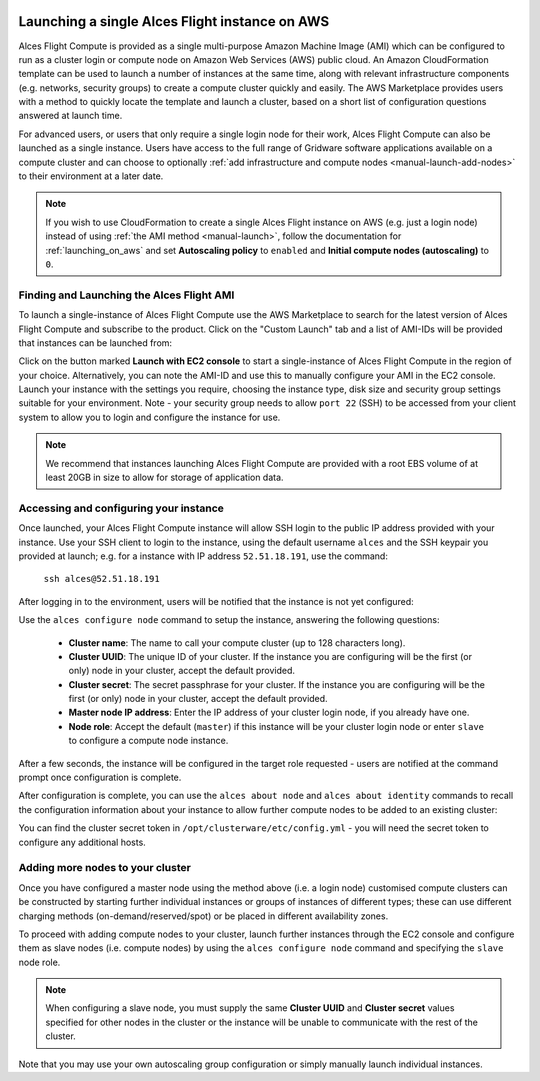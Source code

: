  .. _manual_launch:

Launching a single Alces Flight instance on AWS
###############################################

Alces Flight Compute is provided as a single multi-purpose Amazon Machine Image (AMI) which can be configured to run as a cluster login or compute node on Amazon Web Services (AWS) public cloud. An Amazon CloudFormation template can be used to launch a number of instances at the same time, along with relevant infrastructure components (e.g. networks, security groups) to create a compute cluster quickly and easily. The AWS Marketplace provides users with a method to quickly locate the template and launch a cluster, based on a short list of configuration questions answered at launch time. 

For advanced users, or users that only require a single login node for their work, Alces Flight Compute can also be launched as a single instance. Users have access to the full range of Gridware software applications available on a compute cluster and can choose to optionally :ref:`add infrastructure and compute nodes <manual-launch-add-nodes>` to their environment at a later date. 

.. note:: If you wish to use CloudFormation to create a single Alces Flight instance on AWS (e.g. just a login node) instead of using :ref:`the AMI method <manual-launch>`, follow the documentation for :ref:`launching_on_aws` and set **Autoscaling policy** to ``enabled`` and **Initial compute nodes (autoscaling)** to ``0``.

Finding and Launching the Alces Flight AMI
------------------------------------------

To launch a single-instance of Alces Flight Compute use the AWS Marketplace to search for the latest version of Alces Flight Compute and subscribe to the product. Click on the "Custom Launch" tab and a list of AMI-IDs will be provided that instances can be launched from:

.. image:: marketplace_ami-id.png
    :alt: AWS Marketplace AMI-IDs

Click on the button marked **Launch with EC2 console** to start a single-instance of Alces Flight Compute in the region of your choice. Alternatively, you can note the AMI-ID and use this to manually configure your AMI in the EC2 console. Launch your instance with the settings you require, choosing the instance type, disk size and security group settings suitable for your environment. Note - your security group needs to allow ``port 22`` (SSH) to be accessed from your client system to allow you to login and configure the instance for use.

.. note:: We recommend that instances launching Alces Flight Compute are provided with a root EBS volume of at least 20GB in size to allow for storage of application data. 


Accessing and configuring your instance
---------------------------------------

Once launched, your Alces Flight Compute instance will allow SSH login to the public IP address provided with your instance. Use your SSH client to login to the instance, using the default username ``alces`` and the SSH keypair you provided at launch; e.g. for a instance with IP address ``52.51.18.191``, use the command:

   ``ssh alces@52.51.18.191``
   
After logging in to the environment, users will be notified that the instance is not yet configured:

.. image:: alcesunconfigured.jpg
    :alt: Unconfigured instance

Use the ``alces configure node`` command to setup the instance, answering the following questions:

  - **Cluster name**: The name to call your compute cluster (up to 128 characters long).
  - **Cluster UUID**: The unique ID of your cluster. If the instance you are configuring will be the first (or only) node in your cluster, accept the default provided. 
  - **Cluster secret**: The secret passphrase for your cluster. If the instance you are configuring will be the first (or only) node in your cluster, accept the default provided. 
  - **Master node IP address**: Enter the IP address of your cluster login node, if you already have one.
  - **Node role**: Accept the default (``master``) if this instance will be your cluster login node or enter ``slave`` to configure a compute node instance.

After a few seconds, the instance will be configured in the target role requested - users are notified at the command prompt once configuration is complete.

.. image:: alcesconfigure.jpg
    :alt: Configured instance

After configuration is complete, you can use the ``alces about node`` and ``alces about identity`` commands to recall the configuration information about your instance to allow further compute nodes to be added to an existing cluster:

.. image:: alces_about_identity.jpg
    :alt: Recalling configuration information

You can find the cluster secret token in ``/opt/clusterware/etc/config.yml`` - you will need the secret token to configure any additional hosts.

.. _manual-launch-add-nodes:

Adding more nodes to your cluster
---------------------------------

Once you have configured a master node using the method above (i.e. a login node) customised compute clusters can be constructed by starting further individual instances or groups of instances of different types; these can use different charging methods (on-demand/reserved/spot) or be placed in different availability zones.

To proceed with adding compute nodes to your cluster, launch further instances through the EC2 console and configure them as slave nodes (i.e. compute nodes) by using the ``alces configure node`` command and specifying the ``slave`` node role.

.. note:: When configuring a slave node, you must supply the same **Cluster UUID** and **Cluster secret** values specified for other nodes in the cluster or the instance will be unable to communicate with the rest of the cluster.

Note that you may use your own autoscaling group configuration or simply manually launch individual instances.

